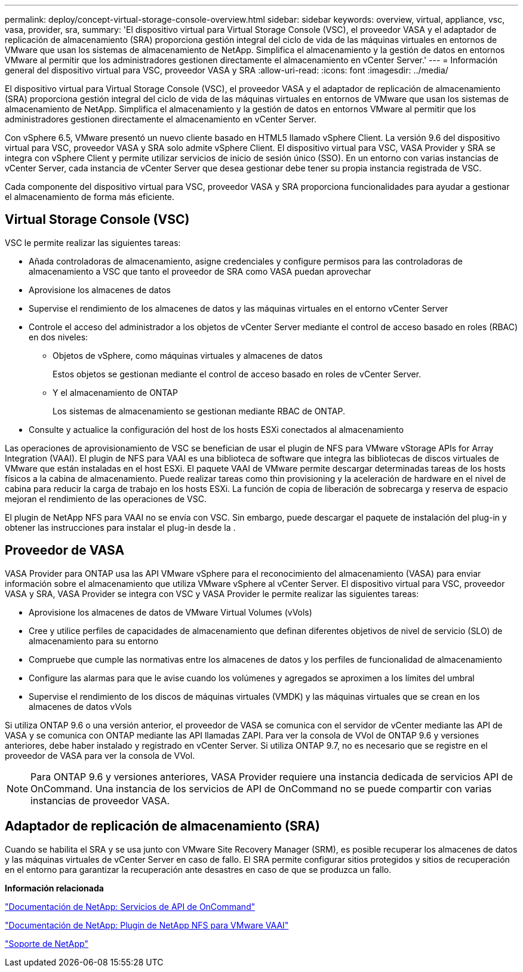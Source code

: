 ---
permalink: deploy/concept-virtual-storage-console-overview.html 
sidebar: sidebar 
keywords: overview, virtual, appliance, vsc, vasa, provider, sra, 
summary: 'El dispositivo virtual para Virtual Storage Console (VSC), el proveedor VASA y el adaptador de replicación de almacenamiento (SRA) proporciona gestión integral del ciclo de vida de las máquinas virtuales en entornos de VMware que usan los sistemas de almacenamiento de NetApp. Simplifica el almacenamiento y la gestión de datos en entornos VMware al permitir que los administradores gestionen directamente el almacenamiento en vCenter Server.' 
---
= Información general del dispositivo virtual para VSC, proveedor VASA y SRA
:allow-uri-read: 
:icons: font
:imagesdir: ../media/


[role="lead"]
El dispositivo virtual para Virtual Storage Console (VSC), el proveedor VASA y el adaptador de replicación de almacenamiento (SRA) proporciona gestión integral del ciclo de vida de las máquinas virtuales en entornos de VMware que usan los sistemas de almacenamiento de NetApp. Simplifica el almacenamiento y la gestión de datos en entornos VMware al permitir que los administradores gestionen directamente el almacenamiento en vCenter Server.

Con vSphere 6.5, VMware presentó un nuevo cliente basado en HTML5 llamado vSphere Client. La versión 9.6 del dispositivo virtual para VSC, proveedor VASA y SRA solo admite vSphere Client. El dispositivo virtual para VSC, VASA Provider y SRA se integra con vSphere Client y permite utilizar servicios de inicio de sesión único (SSO). En un entorno con varias instancias de vCenter Server, cada instancia de vCenter Server que desea gestionar debe tener su propia instancia registrada de VSC.

Cada componente del dispositivo virtual para VSC, proveedor VASA y SRA proporciona funcionalidades para ayudar a gestionar el almacenamiento de forma más eficiente.



== Virtual Storage Console (VSC)

VSC le permite realizar las siguientes tareas:

* Añada controladoras de almacenamiento, asigne credenciales y configure permisos para las controladoras de almacenamiento a VSC que tanto el proveedor de SRA como VASA puedan aprovechar
* Aprovisione los almacenes de datos
* Supervise el rendimiento de los almacenes de datos y las máquinas virtuales en el entorno vCenter Server
* Controle el acceso del administrador a los objetos de vCenter Server mediante el control de acceso basado en roles (RBAC) en dos niveles:
+
** Objetos de vSphere, como máquinas virtuales y almacenes de datos
+
Estos objetos se gestionan mediante el control de acceso basado en roles de vCenter Server.

** Y el almacenamiento de ONTAP
+
Los sistemas de almacenamiento se gestionan mediante RBAC de ONTAP.



* Consulte y actualice la configuración del host de los hosts ESXi conectados al almacenamiento


Las operaciones de aprovisionamiento de VSC se benefician de usar el plugin de NFS para VMware vStorage APIs for Array Integration (VAAI). El plugin de NFS para VAAI es una biblioteca de software que integra las bibliotecas de discos virtuales de VMware que están instaladas en el host ESXi. El paquete VAAI de VMware permite descargar determinadas tareas de los hosts físicos a la cabina de almacenamiento. Puede realizar tareas como thin provisioning y la aceleración de hardware en el nivel de cabina para reducir la carga de trabajo en los hosts ESXi. La función de copia de liberación de sobrecarga y reserva de espacio mejoran el rendimiento de las operaciones de VSC.

El plugin de NetApp NFS para VAAI no se envía con VSC. Sin embargo, puede descargar el paquete de instalación del plug-in y obtener las instrucciones para instalar el plug-in desde la .



== Proveedor de VASA

VASA Provider para ONTAP usa las API VMware vSphere para el reconocimiento del almacenamiento (VASA) para enviar información sobre el almacenamiento que utiliza VMware vSphere al vCenter Server. El dispositivo virtual para VSC, proveedor VASA y SRA, VASA Provider se integra con VSC y VASA Provider le permite realizar las siguientes tareas:

* Aprovisione los almacenes de datos de VMware Virtual Volumes (vVols)
* Cree y utilice perfiles de capacidades de almacenamiento que definan diferentes objetivos de nivel de servicio (SLO) de almacenamiento para su entorno
* Compruebe que cumple las normativas entre los almacenes de datos y los perfiles de funcionalidad de almacenamiento
* Configure las alarmas para que le avise cuando los volúmenes y agregados se aproximen a los límites del umbral
* Supervise el rendimiento de los discos de máquinas virtuales (VMDK) y las máquinas virtuales que se crean en los almacenes de datos vVols


Si utiliza ONTAP 9.6 o una versión anterior, el proveedor de VASA se comunica con el servidor de vCenter mediante las API de VASA y se comunica con ONTAP mediante las API llamadas ZAPI. Para ver la consola de VVol de ONTAP 9.6 y versiones anteriores, debe haber instalado y registrado en vCenter Server. Si utiliza ONTAP 9.7, no es necesario que se registre en el proveedor de VASA para ver la consola de VVol.

[NOTE]
====
Para ONTAP 9.6 y versiones anteriores, VASA Provider requiere una instancia dedicada de servicios API de OnCommand. Una instancia de los servicios de API de OnCommand no se puede compartir con varias instancias de proveedor VASA.

====


== Adaptador de replicación de almacenamiento (SRA)

Cuando se habilita el SRA y se usa junto con VMware Site Recovery Manager (SRM), es posible recuperar los almacenes de datos y las máquinas virtuales de vCenter Server en caso de fallo. El SRA permite configurar sitios protegidos y sitios de recuperación en el entorno para garantizar la recuperación ante desastres en caso de que se produzca un fallo.

*Información relacionada*

https://mysupport.netapp.com/documentation/productlibrary/index.html?productID=62040["Documentación de NetApp: Servicios de API de OnCommand"^]

http://mysupport.netapp.com/documentation/productlibrary/index.html?productID=61278["Documentación de NetApp: Plugin de NetApp NFS para VMware VAAI"^]

https://mysupport.netapp.com/site/["Soporte de NetApp"^]
